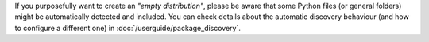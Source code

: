If you purposefully want to create an *"empty distribution"*, please be aware
that some Python files (or general folders) might be automatically detected and
included. You can check details about the automatic discovery behaviour (and
how to configure a different one) in :doc:`/userguide/package_discovery`.
